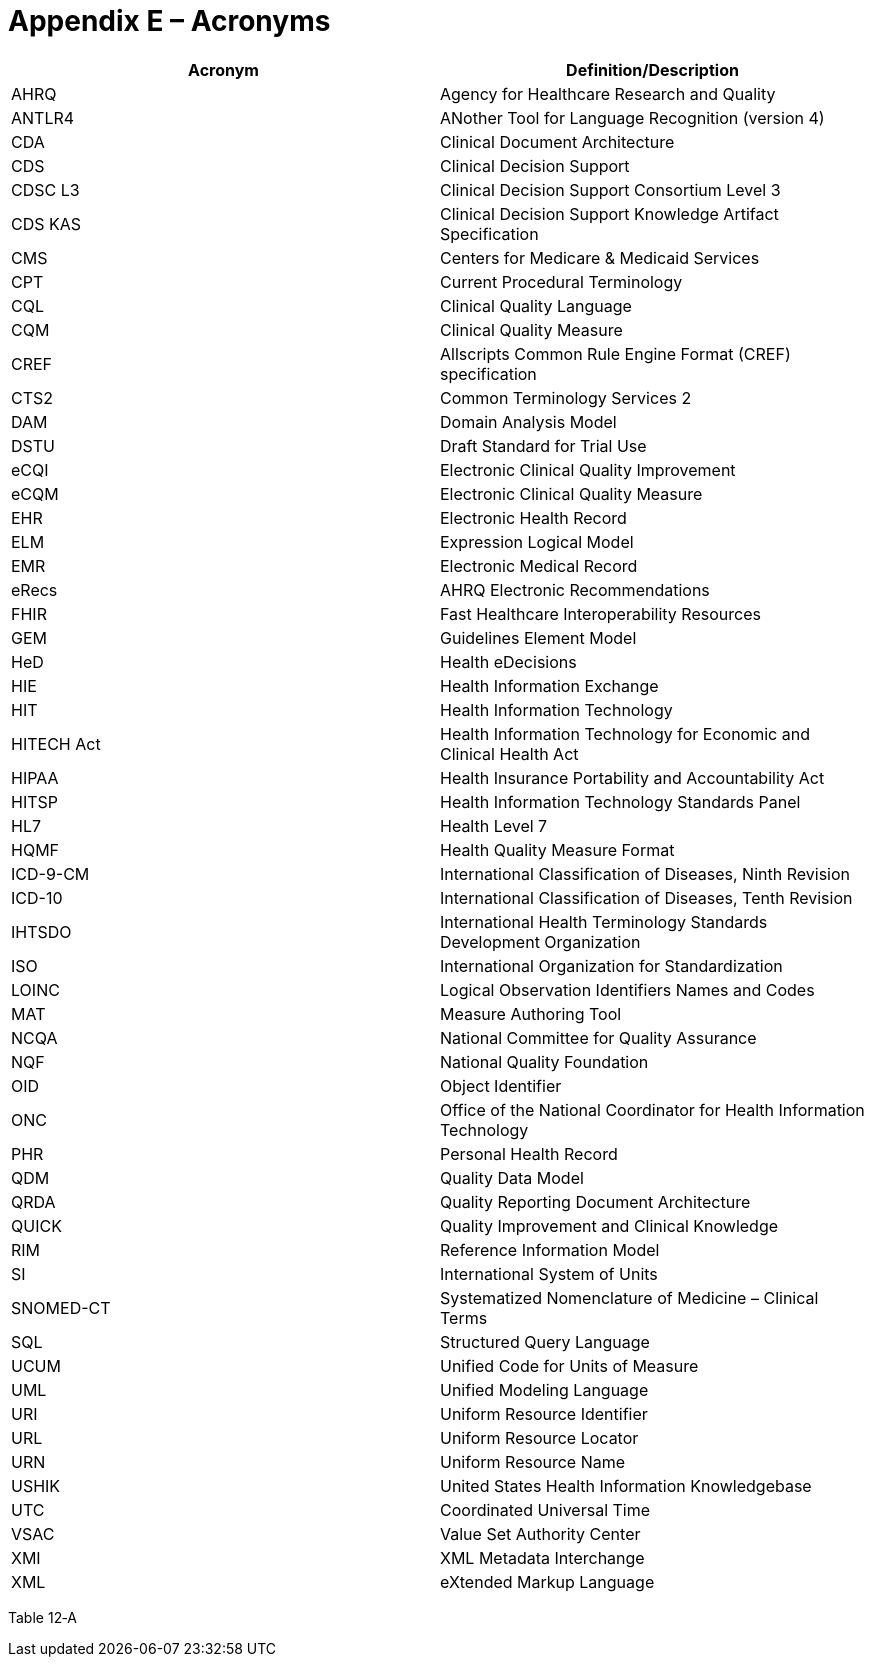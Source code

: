 [[appendix-e-acronyms]]
= Appendix E – Acronyms
:page-layout: 2017JUL
:sectnums:
:sectanchors:
:toc:

[cols=",",options="header",]
|==============================================================================
|Acronym |Definition/Description
|AHRQ |Agency for Healthcare Research and Quality
|ANTLR4 |ANother Tool for Language Recognition (version 4)
|CDA |Clinical Document Architecture
|CDS |Clinical Decision Support
|CDSC L3 |Clinical Decision Support Consortium Level 3
|CDS KAS |Clinical Decision Support Knowledge Artifact Specification
|CMS |Centers for Medicare & Medicaid Services
|CPT |Current Procedural Terminology
|CQL |Clinical Quality Language
|CQM |Clinical Quality Measure
|CREF |Allscripts Common Rule Engine Format (CREF) specification
|CTS2 |Common Terminology Services 2
|DAM |Domain Analysis Model
|DSTU |Draft Standard for Trial Use
|eCQI |Electronic Clinical Quality Improvement
|eCQM |Electronic Clinical Quality Measure
|EHR |Electronic Health Record
|ELM |Expression Logical Model
|EMR |Electronic Medical Record
|eRecs |AHRQ Electronic Recommendations
|FHIR |Fast Healthcare Interoperability Resources
|GEM |Guidelines Element Model
|HeD |Health eDecisions
|HIE |Health Information Exchange
|HIT |Health Information Technology
|HITECH Act |Health Information Technology for Economic and Clinical Health Act
|HIPAA |Health Insurance Portability and Accountability Act
|HITSP |Health Information Technology Standards Panel
|HL7 |Health Level 7
|HQMF |Health Quality Measure Format
|ICD-9-CM |International Classification of Diseases, Ninth Revision
|ICD-10 |International Classification of Diseases, Tenth Revision
|IHTSDO |International Health Terminology Standards Development Organization
|ISO |International Organization for Standardization
|LOINC |Logical Observation Identifiers Names and Codes
|MAT |Measure Authoring Tool
|NCQA |National Committee for Quality Assurance
|NQF |National Quality Foundation
|OID |Object Identifier
|ONC |Office of the National Coordinator for Health Information Technology
|PHR |Personal Health Record
|QDM |Quality Data Model
|QRDA |Quality Reporting Document Architecture
|QUICK |Quality Improvement and Clinical Knowledge
|RIM |Reference Information Model
|SI |International System of Units
|SNOMED-CT |Systematized Nomenclature of Medicine – Clinical Terms
|SQL |Structured Query Language
|UCUM |Unified Code for Units of Measure
|UML |Unified Modeling Language
|URI |Uniform Resource Identifier
|URL |Uniform Resource Locator
|URN |Uniform Resource Name
|USHIK |United States Health Information Knowledgebase
|UTC |Coordinated Universal Time
|VSAC |Value Set Authority Center
|XMI |XML Metadata Interchange
|XML |eXtended Markup Language
|==============================================================================

Table 12‑A

